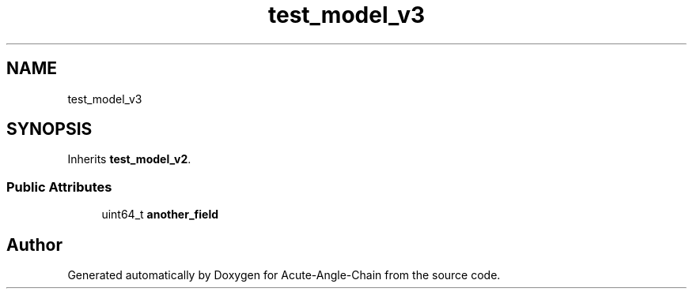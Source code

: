 .TH "test_model_v3" 3 "Sun Jun 3 2018" "Acute-Angle-Chain" \" -*- nroff -*-
.ad l
.nh
.SH NAME
test_model_v3
.SH SYNOPSIS
.br
.PP
.PP
Inherits \fBtest_model_v2\fP\&.
.SS "Public Attributes"

.in +1c
.ti -1c
.RI "uint64_t \fBanother_field\fP"
.br
.in -1c

.SH "Author"
.PP 
Generated automatically by Doxygen for Acute-Angle-Chain from the source code\&.

